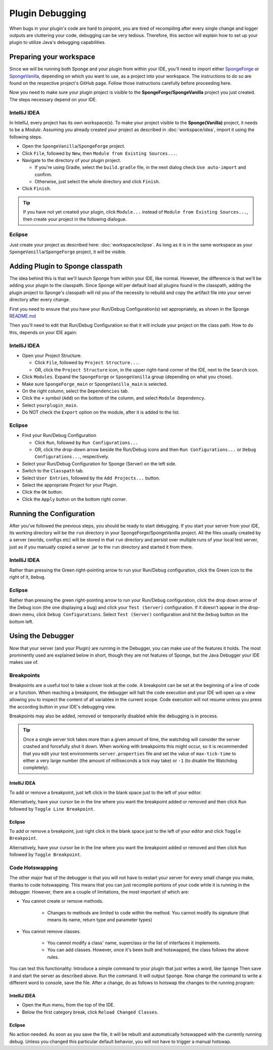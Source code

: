 ================
Plugin Debugging
================

When bugs in your plugin's code are hard to pinpoint, you are tired of recompiling after every single change
and logger outputs are cluttering your code, debugging can be very tedious. Therefore, this section will
explain how to set up your plugin to utilize Java's debugging capabilities.

Preparing your workspace
========================

Since we will be running both Sponge and your plugin from within your IDE, you'll need to import either
`SpongeForge <https://github.com/SpongePowered/SpongeForge>`_ or `SpongeVanilla
<https://github.com/SpongePowered/SpongeVanilla>`_, depending on which you want to use, as a project into your
workspace. The instructions to do so are found on the respective project's GitHub page. Follow those instructions
carefully before proceeding here.

Now you need to make sure your plugin project is visible to the **SpongeForge/SpongeVanilla** project you just created.
The steps necessary depend on your IDE.

IntelliJ IDEA
~~~~~~~~~~~~~

In IntelliJ, every project has its own workspace(s). To make your project visible to the **Sponge(Vanilla)** project,
it needs to be a *Module*. Assuming you already created your project as described in
:doc:`workspace/idea`, import it using the following steps.

* Open the ``SpongeVanilla``/``SpongeForge`` project.
* Click ``File``, followed by ``New``, then ``Module from Existing Sources...``.
* Navigate to the directory of your plugin project.

  * If you're using Gradle, select the ``build.gradle`` file, in the next dialog check ``Use auto-import`` and confirm.
  * Otherwise, just select the whole directory and click ``Finish``.

* Click ``Finish``.

.. tip::

    If you have not yet created your plugin, click ``Module...`` instead of ``Module from Existing Sources...``,
    then create your project in the following dialogue.

Eclipse
~~~~~~~

Just create your project as described here: :doc:`workspace/eclipse`. As long as it is in the same workspace
as your ``SpongeVanilla``/``SpongeForge`` project, it will be visible.

Adding Plugin to Sponge classpath
=================================

The idea behind this is that we'll launch Sponge from within your IDE, like normal. However, the difference is that
we'll be adding your plugin to the classpath. Since Sponge will per default load all plugins found in the classpath,
adding the plugin project to Sponge's classpath will rid you of the necessity to rebuild and copy the artifact
file into your server directory after every change.

First you need to ensure that you have your Run/Debug Configuration(s) set appropriately, as shown in the Sponge
`README.md <https://github.com/SpongePowered/SpongeForge/blob/stable-7/README.md#running>`_

Then you'll need to edit that Run/Debug Configuration so that it will include your project on the class path.
How to do this, depends on your IDE again:

IntelliJ IDEA
~~~~~~~~~~~~~

* Open your Project Structure.

  * Click ``File``, followed by ``Project Structure...``.
  * OR, click the ``Project Structure`` icon, in the upper right-hand corner of the IDE, next to the ``Search`` icon.

* Click ``Modules``. Expand the ``SpongeForge`` or ``SpongeVanilla`` group (depending on what you chose).
* Make sure ``SpongeForge_main`` or ``SpongeVanilla_main`` is selected.
* On the right column, select the ``Dependencies`` tab.
* Click the ``+`` symbol (``Add``) on the bottom of the column, and select ``Module Dependency``.
* Select ``yourplugin_main``.
* Do NOT check the ``Export`` option on the module, after it is added to the list.

Eclipse
~~~~~~~

* Find your Run/Debug Configuration

  * Click ``Run``, followed by ``Run Configurations...``
  * OR, click the drop-down arrow beside the Run/Debug icons and then ``Run Configurations...`` or
    ``Debug Configurations...``, respectively.

* Select your Run/Debug Configuration for Sponge (Server) on the left side.
* Switch to the ``Classpath`` tab.
* Select ``User Entries``, followed by the ``Add Projects...`` button.
* Select the appropriate Project for your Plugin.
* Click the ``OK`` button.
* Click the ``Apply`` button on the bottom right corner.

Running the Configuration
=========================

After you've followed the previous steps, you should be ready to start debugging.
If you start your server from your IDE, its working directory will be the ``run`` directory in your
SpongeForge/SpongeVanilla project. All the files usually created by a server (worlds, configs etc) will be stored in
that ``run`` directory and persist over multiple runs of your local test server, just as if you manually copied a
server .jar to the ``run`` directory and started it from there.

IntelliJ IDEA
~~~~~~~~~~~~~

Rather than pressing the Green right-pointing arrow to run your Run/Debug configuration, click the Green icon to the
right of it, ``Debug``.

Eclipse
~~~~~~~

Rather than pressing the green right-pointing arrow to run your Run/Debug configuration, click the drop down arrow of
the Debug icon (the one displaying a bug) and click your ``Test (Server)`` configuration. If it doesn't appear in the
drop-down menu, click ``Debug Configurations``. Select ``Test (Server)`` configuration and hit the ``Debug`` button
on the bottom left.

Using the Debugger
==================

Now that your server (and your Plugin) are running in the Debugger, you can make use of the features it holds.
The most prominently used are explained below in short, though they are not features of Sponge, but the Java
Debugger your IDE makes use of.

Breakpoints
~~~~~~~~~~~

Breakpoints are a useful tool to take a closer look at the code. A breakpoint can be set at the beginning of a
line of code or a function. When reaching a breakpoint, the debugger will halt the code execution and your IDE
will open up a view allowing you to inspect the content of all variables in the current scope. Code execution
will not resume unless you press the according button in your IDE's debugging view.

Breakpoints may also be added, removed or temporarily disabled while the debugging is in process.

.. tip::

    Once a single server tick takes more than a given amount of time, the watchdog will consider the server crashed
    and forcefully shut it down. When working with breakpoints this might occur, so it is recommended that you
    edit your test environments ``server.properties`` file and set the value of ``max-tick-time`` to either a
    very large number (the amount of milliseconds a tick may take) or ``-1`` (to disable the Watchdog completely).

IntelliJ IDEA
+++++++++++++

To add or remove a breakpoint, just left click in the blank space just to the left of your editor.

Alternatively, have your cursor be in the line where you want the breakpoint added or removed and then click
``Run`` followed by ``Toggle Line Breakpoint``.

Eclipse
+++++++

To add or remove a breakpoint, just right click in the blank space just to the left of your editor and click
``Toggle Breakpoint``.

Alternatively, have your cursor be in the line where you want the breakpoint added or removed and then click ``Run``
followed by ``Toggle Breakpoint``.

Code Hotswapping
~~~~~~~~~~~~~~~~

The other major feat of the debugger is that you will not have to restart your server for every small change you
make, thanks to code hotswapping. This means that you can just recompile portions of your code while it is
running in the debugger. However, there are a couple of limitations, the most important of which are:

* You cannot create or remove methods.

    * Changes to methods are limited to code *within* the method. You cannot modify its signature (that means its name,
      return type and parameter types)

* You cannot remove classes.

    * You cannot modify a class' name, superclass or the list of interfaces it implements.
    * You can add classes. However, once it's been built and hotswapped, the class follows the above rules.

You can test this functionality: Introduce a simple command to your plugin that just writes a word, like ``Sponge``
Then save it and start the server as described above. Run the command. It will output ``Sponge``. Now change the
command to write a different word to console, save the file. After a change, do as follows to hotswap the changes to
the running program:

IntelliJ IDEA
+++++++++++++

* Open the ``Run`` menu, from the top of the IDE.
* Below the first category break, click ``Reload Changed Classes``.

Eclipse
+++++++

No action needed. As soon as you save the file, it will be rebuilt and automatically hotswapped with the
currently running debug. Unless you changed this particular default behavior, you will not have to trigger a manual
hotswap.
